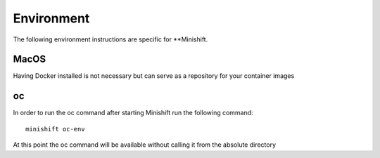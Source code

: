Environment
===========
The following environment instructions are specific for **Minishift.


MacOS
-----
Having Docker installed is not necessary but can serve as a repository for your container images

oc
--
In order to run the oc command after starting Minishift run the following command:

::

  minishift oc-env

At this point the oc command will be available without calling it from the absolute directory
